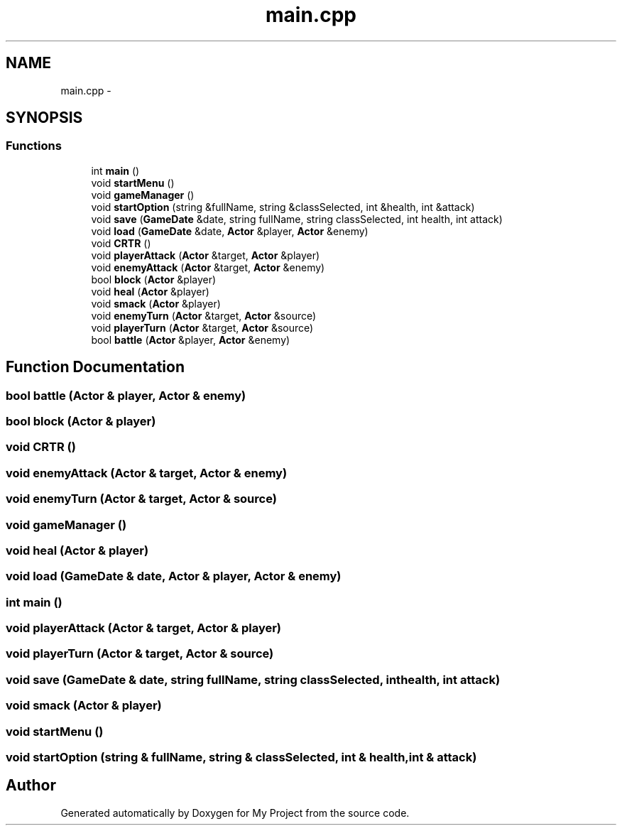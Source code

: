.TH "main.cpp" 3 "Tue Dec 15 2015" "My Project" \" -*- nroff -*-
.ad l
.nh
.SH NAME
main.cpp \- 
.SH SYNOPSIS
.br
.PP
.SS "Functions"

.in +1c
.ti -1c
.RI "int \fBmain\fP ()"
.br
.ti -1c
.RI "void \fBstartMenu\fP ()"
.br
.ti -1c
.RI "void \fBgameManager\fP ()"
.br
.ti -1c
.RI "void \fBstartOption\fP (string &fullName, string &classSelected, int &health, int &attack)"
.br
.ti -1c
.RI "void \fBsave\fP (\fBGameDate\fP &date, string fullName, string classSelected, int health, int attack)"
.br
.ti -1c
.RI "void \fBload\fP (\fBGameDate\fP &date, \fBActor\fP &player, \fBActor\fP &enemy)"
.br
.ti -1c
.RI "void \fBCRTR\fP ()"
.br
.ti -1c
.RI "void \fBplayerAttack\fP (\fBActor\fP &target, \fBActor\fP &player)"
.br
.ti -1c
.RI "void \fBenemyAttack\fP (\fBActor\fP &target, \fBActor\fP &enemy)"
.br
.ti -1c
.RI "bool \fBblock\fP (\fBActor\fP &player)"
.br
.ti -1c
.RI "void \fBheal\fP (\fBActor\fP &player)"
.br
.ti -1c
.RI "void \fBsmack\fP (\fBActor\fP &player)"
.br
.ti -1c
.RI "void \fBenemyTurn\fP (\fBActor\fP &target, \fBActor\fP &source)"
.br
.ti -1c
.RI "void \fBplayerTurn\fP (\fBActor\fP &target, \fBActor\fP &source)"
.br
.ti -1c
.RI "bool \fBbattle\fP (\fBActor\fP &player, \fBActor\fP &enemy)"
.br
.in -1c
.SH "Function Documentation"
.PP 
.SS "bool battle (\fBActor\fP & player, \fBActor\fP & enemy)"

.SS "bool block (\fBActor\fP & player)"

.SS "void CRTR ()"

.SS "void enemyAttack (\fBActor\fP & target, \fBActor\fP & enemy)"

.SS "void enemyTurn (\fBActor\fP & target, \fBActor\fP & source)"

.SS "void gameManager ()"

.SS "void heal (\fBActor\fP & player)"

.SS "void load (\fBGameDate\fP & date, \fBActor\fP & player, \fBActor\fP & enemy)"

.SS "int main ()"

.SS "void playerAttack (\fBActor\fP & target, \fBActor\fP & player)"

.SS "void playerTurn (\fBActor\fP & target, \fBActor\fP & source)"

.SS "void save (\fBGameDate\fP & date, string fullName, string classSelected, int health, int attack)"

.SS "void smack (\fBActor\fP & player)"

.SS "void startMenu ()"

.SS "void startOption (string & fullName, string & classSelected, int & health, int & attack)"

.SH "Author"
.PP 
Generated automatically by Doxygen for My Project from the source code\&.
